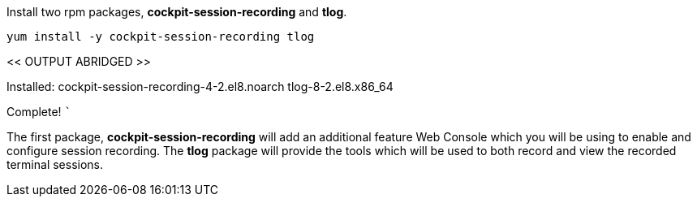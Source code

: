 Install two rpm packages, *cockpit-session-recording* and *tlog*.

[source,bash]
----
yum install -y cockpit-session-recording tlog
----

<< OUTPUT ABRIDGED >>

Installed: cockpit-session-recording-4-2.el8.noarch tlog-8-2.el8.x86_64

Complete! ```

The first package, *cockpit-session-recording* will add an additional
feature Web Console which you will be using to enable and configure
session recording. The *tlog* package will provide the tools which will
be used to both record and view the recorded terminal sessions.
